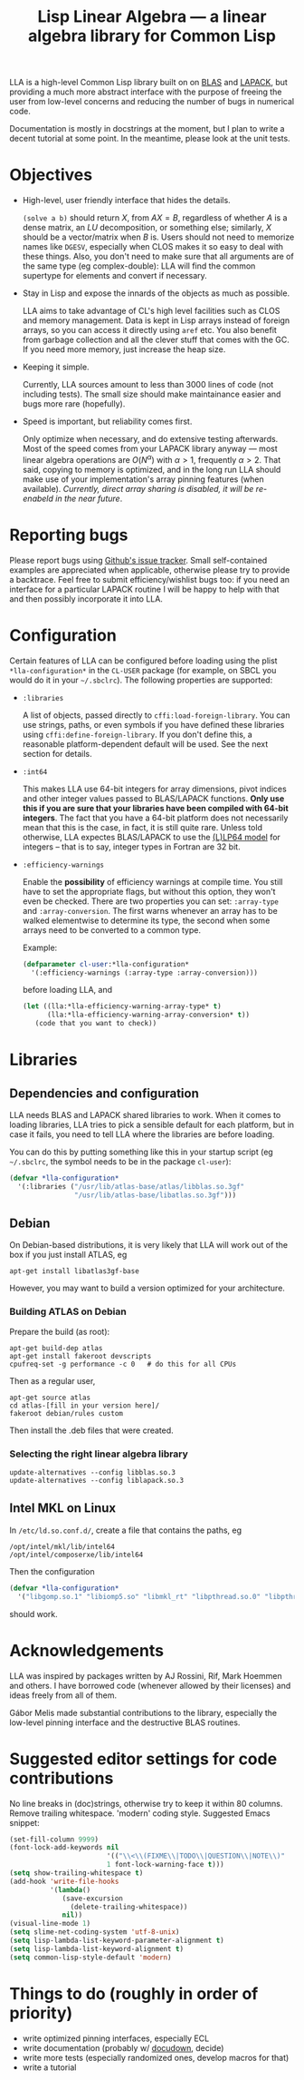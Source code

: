 #+TITLE: Lisp Linear Algebra --- a linear algebra library for Common Lisp
#+OPTIONS:   TeX:t LaTeX:t

LLA is a high-level Common Lisp library built on on [[http://www.netlib.org/blas/][BLAS]] and [[http://www.netlib.org/lapack/][LAPACK]], but providing a much more abstract interface with the purpose of freeing the user from low-level concerns and reducing the number of bugs in numerical code.

Documentation is mostly in docstrings at the moment, but I plan to write a decent tutorial at some point.  In the meantime, please look at the unit tests.

* Objectives

- High-level, user friendly interface that hides the details.

  =(solve a b)= should return $X$, from $AX=B$, regardless of
  whether $A$ is a dense matrix, an $LU$ decomposition, or something else; similarly, $X$ should be a vector/matrix when $B$ is.  Users should not need to memorize names like =DGESV=, especially when CLOS makes it so easy to deal with these things.  Also, you don't need to make sure that all arguments are of the same type (eg complex-double): LLA will find the common supertype for elements and convert if necessary.

- Stay in Lisp and expose the innards of the objects as much as possible.

  LLA aims to take advantage of CL's high level facilities such as CLOS and memory management.  Data is kept in Lisp arrays instead of foreign arrays, so you can access it directly using =aref= etc.  You also
  benefit from garbage collection and all the clever stuff that comes
  with the GC.  If you need more memory, just increase the heap size.

- Keeping it simple.

  Currently, LLA sources amount to less than 3000 lines of code (not including tests).  The small size should make maintainance easier and bugs more rare (hopefully).

- Speed is important, but reliability comes first.

  Only optimize when necessary, and do extensive testing afterwards.  Most of the speed comes from your LAPACK library anyway --- most linear algebra operations are $O(N^\alpha)$ with $\alpha > 1$, frequently $\alpha > 2$.  That said, copying to memory is optimized, and in the long run LLA should make use of your implementation's array pinning features (when available).  /Currently, direct array sharing is disabled, it will be re-enabeld in the near future/.


* Reporting bugs

Please report bugs using [[https://github.com/tpapp/lla/issues][Github's issue tracker]].  Small self-contained examples are appreciated when applicable, otherwise please try to provide a backtrace.  Feel free to submit efficiency/wishlist bugs too: if you need an interface for a particular LAPACK routine I will be happy to help with that and then possibly incorporate it into LLA.


* Configuration

Certain features of LLA can be configured before loading using the plist =*lla-configuration*= in the =CL-USER= package (for example, on SBCL you would do it in your =~/.sbclrc=).  The following properties are supported:

- =:libraries=

  A list of objects, passed directly to =cffi:load-foreign-library=.  You can use strings, paths, or even symbols if you have defined these libraries using =cffi:define-foreign-library=.  If you don't define this, a reasonable platform-dependent default will be used.  See the next section for details.

- =:int64=

  This makes LLA use 64-bit integers for array dimensions, pivot indices and other integer values passed to BLAS/LAPACK functions.  *Only use this if you are sure that your libraries have been compiled with 64-bit integers*.  The fact that you have a 64-bit platform does not necessarily mean that this is the case, in fact, it is still quite rare.  Unless told otherwise, LLA expectes BLAS/LAPACK to use the [[http://en.wikipedia.org/wiki/64-bit#64-bit_data_models][(L)LP64 model]] for integers -- that is to say, integer types in Fortran are 32 bit.

- =:efficiency-warnings=

  Enable the *possibility* of efficiency warnings at compile time.  You still have to set the appropriate flags, but without this option, they won't even be checked.  There are two properties you can set: =:array-type= and =:array-conversion=.  The first warns whenever an array has to be walked elementwise to determine its type, the second when some arrays need to be converted to a common type.

  Example:

  #+BEGIN_SRC lisp
  (defparameter cl-user:*lla-configuration*
    '(:efficiency-warnings (:array-type :array-conversion)))
  #+END_SRC

  before loading LLA, and

  #+BEGIN_SRC lisp
  (let ((lla:*lla-efficiency-warning-array-type* t)
        (lla:*lla-efficiency-warning-array-conversion* t))
     (code that you want to check))
  #+END_SRC


* Libraries

** Dependencies and configuration

LLA needs BLAS and LAPACK shared libraries to work.  When it comes to loading libraries, LLA tries to pick a sensible default for each platform, but in case it fails, you need to tell LLA where the libraries are before loading.

You can do this by putting something like this in your startup script (eg =~/.sbclrc=, the symbol needs to be in the package =cl-user=):

#+BEGIN_SRC lisp
(defvar *lla-configuration*
  '(:libraries ("/usr/lib/atlas-base/atlas/libblas.so.3gf"
                "/usr/lib/atlas-base/libatlas.so.3gf")))
#+END_SRC


** Debian

On Debian-based distributions, it is very likely that LLA will work out of the box if you just install ATLAS, eg

#+BEGIN_EXAMPLE
apt-get install libatlas3gf-base
#+END_EXAMPLE

However, you may want to build a version optimized for your architecture.

*** Building ATLAS on Debian

Prepare the build (as root):

#+BEGIN_EXAMPLE
apt-get build-dep atlas
apt-get install fakeroot devscripts
cpufreq-set -g performance -c 0   # do this for all CPUs
#+END_EXAMPLE

Then as a regular user,

#+BEGIN_EXAMPLE
apt-get source atlas
cd atlas-[fill in your version here]/
fakeroot debian/rules custom
#+END_EXAMPLE

Then install the .deb files that were created.


*** Selecting the right linear algebra library

#+BEGIN_EXAMPLE
update-alternatives --config libblas.so.3
update-alternatives --config liblapack.so.3
#+END_EXAMPLE


** Intel MKL on Linux

In =/etc/ld.so.conf.d/=, create a file that contains the paths, eg
#+BEGIN_EXAMPLE
/opt/intel/mkl/lib/intel64
/opt/intel/composerxe/lib/intel64
#+END_EXAMPLE

Then the configuration
#+BEGIN_SRC lisp
(defvar *lla-configuration*
  '("libgomp.so.1" "libiomp5.so" "libmkl_rt" "libpthread.so.0" "libpthread"))
#+END_SRC
should work.


* Acknowledgements

LLA was inspired by packages written by AJ Rossini, Rif, Mark Hoemmen and others.  I have borrowed code (whenever allowed by their licenses) and ideas freely from all of them.

Gábor Melis made substantial contributions to the library, especially the low-level pinning interface and the destructive BLAS routines.


* Suggested editor settings for code contributions

No line breaks in (doc)strings, otherwise try to keep it within 80 columns.  Remove trailing whitespace.  'modern' coding style.  Suggested Emacs snippet:
#+BEGIN_SRC emacs-lisp
  (set-fill-column 9999)
  (font-lock-add-keywords nil
                          '(("\\<\\(FIXME\\|TODO\\|QUESTION\\|NOTE\\)"
                          1 font-lock-warning-face t)))
  (setq show-trailing-whitespace t)
  (add-hook 'write-file-hooks
            '(lambda()
               (save-excursion
                 (delete-trailing-whitespace))
               nil))
  (visual-line-mode 1)
  (setq slime-net-coding-system 'utf-8-unix)
  (setq lisp-lambda-list-keyword-parameter-alignment t)
  (setq lisp-lambda-list-keyword-alignment t)
  (setq common-lisp-style-default 'modern)
#+END_SRC


* Things to do (roughly in order of priority)

- write optimized pinning interfaces, especially ECL
- write documentation (probably w/ [[http://common-lisp.net/project/docudown/][docudown]], decide)
- write more tests (especially randomized ones, develop macros for that)
- write a tutorial
